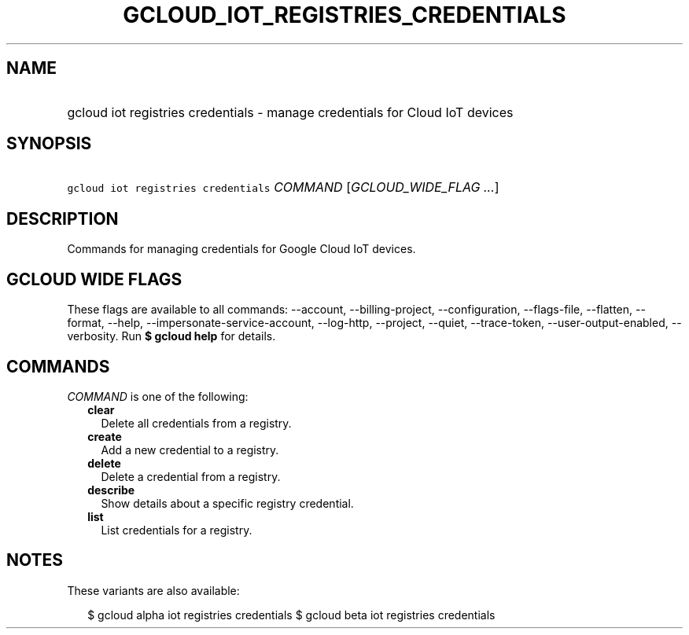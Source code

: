 
.TH "GCLOUD_IOT_REGISTRIES_CREDENTIALS" 1



.SH "NAME"
.HP
gcloud iot registries credentials \- manage credentials for Cloud IoT devices



.SH "SYNOPSIS"
.HP
\f5gcloud iot registries credentials\fR \fICOMMAND\fR [\fIGCLOUD_WIDE_FLAG\ ...\fR]



.SH "DESCRIPTION"

Commands for managing credentials for Google Cloud IoT devices.



.SH "GCLOUD WIDE FLAGS"

These flags are available to all commands: \-\-account, \-\-billing\-project,
\-\-configuration, \-\-flags\-file, \-\-flatten, \-\-format, \-\-help,
\-\-impersonate\-service\-account, \-\-log\-http, \-\-project, \-\-quiet,
\-\-trace\-token, \-\-user\-output\-enabled, \-\-verbosity. Run \fB$ gcloud
help\fR for details.



.SH "COMMANDS"

\f5\fICOMMAND\fR\fR is one of the following:

.RS 2m
.TP 2m
\fBclear\fR
Delete all credentials from a registry.

.TP 2m
\fBcreate\fR
Add a new credential to a registry.

.TP 2m
\fBdelete\fR
Delete a credential from a registry.

.TP 2m
\fBdescribe\fR
Show details about a specific registry credential.

.TP 2m
\fBlist\fR
List credentials for a registry.


.RE
.sp

.SH "NOTES"

These variants are also available:

.RS 2m
$ gcloud alpha iot registries credentials
$ gcloud beta iot registries credentials
.RE

